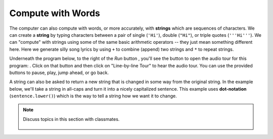 ..  Copyright (C)  Mark Guzdial, Barbara Ericson, Briana Morrison
    Permission is granted to copy, distribute and/or modify this document
    under the terms of the GNU Free Documentation License, Version 1.3 or
    any later version published by the Free Software Foundation; with
    Invariant Sections being Forward, Prefaces, and Contributor List,
    no Front-Cover Texts, and no Back-Cover Texts.  A copy of the license
    is included in the section entitled "GNU Free Documentation License".

..  shortname:: Chapter: What You Can Do with a Computer
..  description:: Some tidbits of what you can do with a computer

.. setup for automatic question numbering.

.. 	qnum::
	:start: 1
	:prefix: csp-1-4-


.. |runbutton| image:: Figures/run-button.png
    :height: 20px
    :align: top
    :alt: run button

.. |audiobutton| image:: Figures/start-audio-tour.png
    :height: 20px
    :align: top
    :alt: audio tour button


Compute with Words
===================

..	index::
	single: string
	pair: programming; string

The computer can also compute with words, or more accurately, with **strings** which are sequences of characters.  We can create a **string** by typing characters between a pair of single (``'Hi'``), double (``"Hi"``), or triple quotes (``'''Hi'''``). We can "compute" with strings using some of the same basic arithmetic operators -- they just mean something different here.  Here we generate silly song lyrics by using ``+`` to combine (append) two strings and ``*`` to repeat strings.

Underneath the program below, to the right of the *Run* button |runbutton|, you'll see the button to open the audio tour for this program: |audiobutton|.  Click on that button and then click on "Line-by-line Tour" to hear the audio tour.  You can use the provided buttons to pause, play, jump ahead, or go back. 

.. activecode:: String_Operators
  :tour_1: "Line-by-line Tour"; 1: str1-line1; 2: str1-line2; 3: str1-line3; 4: str1-line4; 5: str1-line5; 6: str1-line6; 7: str1-line7; 8: str1-line8; 9: str1-line9; 10: str1-line10;
  :nocodelens:
  
  basic = "Ma"
  print(basic)
  basic3 = basic + basic + basic
  print(basic3)
  next = "Mow"
  next3 = next * 3
  print(next3)
  together = (basic * 3) + (next * 2)
  print(together)
  print(together + "Mmm" + together)
  
..	index::
	single: dot-notation
	pair: programming; dot-notation

A string can also be asked to return a new string that is changed in some way from the original string.  In the example below, we'll take a string in all-caps and turn it into a nicely capitalized sentence.  This example uses **dot-notation** (``sentence.lower()``) which is the way to tell a string how we want it to change. 

.. activecode:: String_Methods
   :tour_1: "Line-by-line Tour"; 1: str2-line1; 2: str2-line2; 3: str2-line3; 4: str2-line4; 5: str2-line5;
   :nocodelens:
   
   sentence = "THIS IS A TEST"
   better = sentence.lower()
   print(better)
   betterStill = better.capitalize() + "."
   print(betterStill)
   
.. mchoice:: 1_4_1_String_Methods_Q1
   :answer_a: Hi There
   :answer_b: HiThere
   :answer_c: Hi There Hi There
   :answer_d: HiThereHiThere
   :answer_e: HiThere2
   :correct: d
   :feedback_a: When you add strings together you copy the second string right after the first, without any added space
   :feedback_b: Remember that * 2 repeats two copies of the same string
   :feedback_c: Adding strings together and repeating them doesn't add spaces between the strings
   :feedback_d: Strings are added together without adding any space and they are repeated without adding a space
   :feedback_e: The * 2 repeats the string two times
   
   What would the following code print?
   
   :: 
   
      first = "Hi"
      next = "There"
      print ((first + next) * 2)

.. note::

    Discuss topics in this section with classmates. 

      .. disqus::
          :shortname: cslearn4u
          :identifier: studentcsp_1_4
